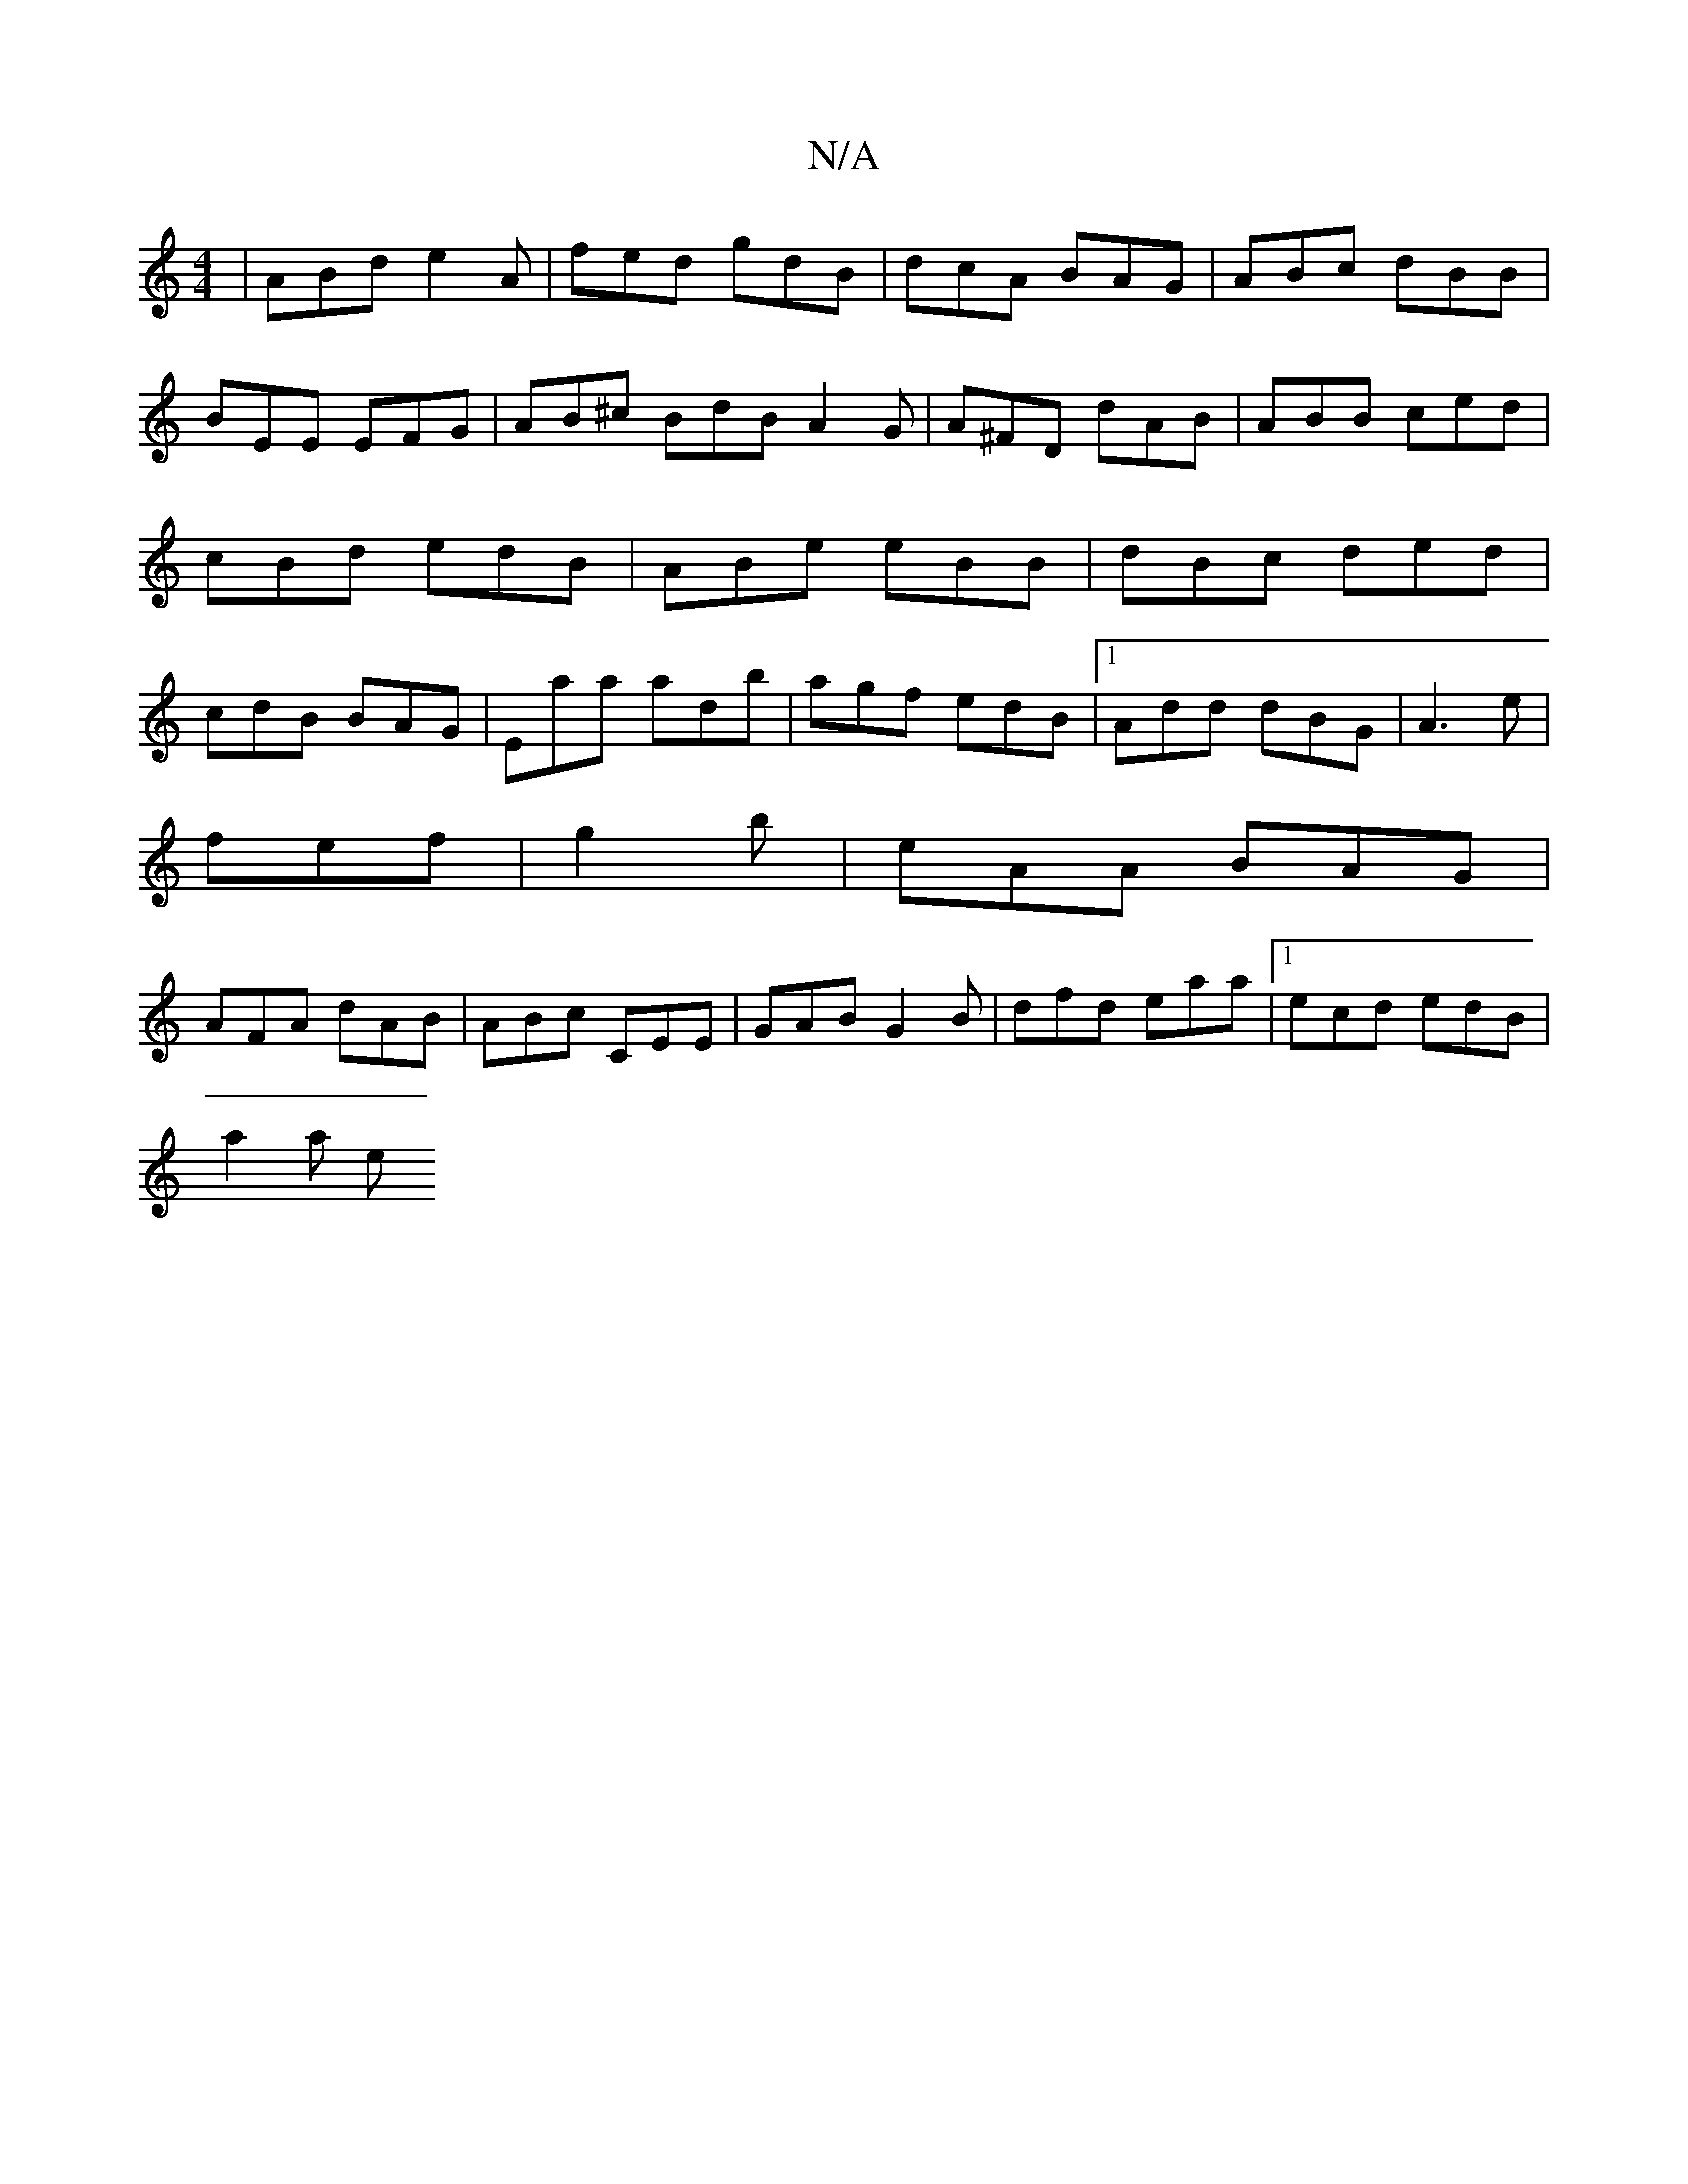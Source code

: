 X:1
T:N/A
M:4/4
R:N/A
K:Cmajor
|ABd e2A|fed gdB|dcA BAG|ABc dBB|BEE EFG|AB^c BdB A2G|A^FD dAB|ABB ced|cBd edB|ABe eBB|dBc ded|cdB BAG|Eaa adb|agf edB|1 Add dBG|A3 e|
fef|g2b|eAA BAG|
AFA dAB|ABc CEE|GAB G2B|dfd eaa|1 ecd edB|
a2a e